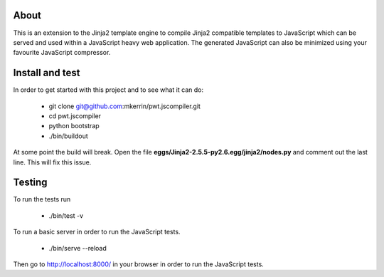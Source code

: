 About
=====

This is an extension to the Jinja2 template engine to compile Jinja2 compatible
templates to JavaScript which can be served and used within a JavaScript heavy
web application. The generated JavaScript can also be minimized using your
favourite JavaScript compressor.

Install and test
================

In order to get started with this project and to see what it can do:

 * git clone git@github.com:mkerrin/pwt.jscompiler.git
 * cd pwt.jscompiler
 * python bootstrap
 * ./bin/buildout

At some point the build will break. Open the file
**eggs/Jinja2-2.5.5-py2.6.egg/jinja2/nodes.py** and comment out the last
line. This will fix this issue.

Testing
=======

To run the tests run

 * ./bin/test -v

To run a basic server in order to run the JavaScript tests.

 * ./bin/serve --reload

Then go to http://localhost:8000/ in your browser in order to run the JavaScript
tests.
